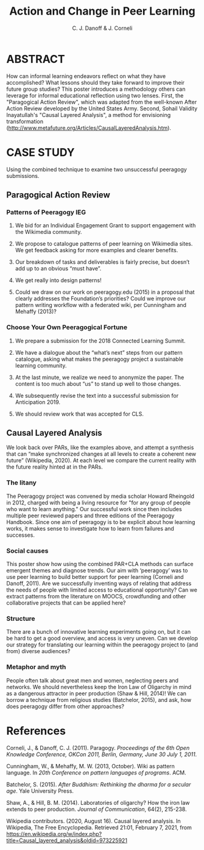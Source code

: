 :PROPERTIES:
:ID:       e3864f2a-62d0-4203-951a-a54bce13a307
:END:
#+TITLE: Action and Change in Peer Learning
#+AUTHOR: C. J. Danoff & J. Corneli

* ABSTRACT

How can informal learning endeavors reflect on what they have
accomplished? What lessons should they take forward to improve their
future group studies?  This poster introduces a methodology others can
leverage for informal educational reflection using two lenses. First,
the "Paragogical Action Review", which was adapted from the well-known
After Action Review developed by the United States Army. Second,
Sohail Validity Inayatullah's "Causal Layered Analysis", a
method for envisioning transformation
(http://www.metafuture.org/Articles/CausalLayeredAnalysis.htm).

* CASE STUDY

Using the combined technique to examine two unsuccessful peeragogy
submissions.

** Paragogical Action Review

*** Patterns of Peeragogy IEG

1. We bid for an Individual Engagement Grant to support engagement with the Wikimedia community.

2. We propose to catalogue patterns of peer learning on Wikimedia sites. We get feedback asking for more examples and clearer benefits.

3. Our breakdown of tasks and deliverables is fairly precise, but doesn’t add up to an obvious “must have”.

4. We get really into design patterns!

5. Could we draw on our work on peeragogy.edu (2015) in a proposal that clearly addresses the Foundation’s priorities? Could we improve our pattern writing workflow with a federated wiki, per Cunningham and Mehaffy (2013)?

*** Choose Your Own Peeragogical Fortune

1. We prepare a submission for the 2018 Connected Learning Summit.

2. We have a dialogue about the “what’s next” steps from our pattern catalogue, asking what makes the peeragogy project a sustainable learning community.

3. At the last minute, we realize we need to anonymize the paper. The content is too much about “us” to stand up well to those changes.

4. We subsequently revise the text into a successful submission for Anticipation 2019.

5. We should review work that was accepted for CLS.

** Causal Layered Analysis

We look back over PARs, like the examples above, and attempt a
synthesis that can “make synchronized changes at all levels to create
a coherent new future” (Wikipedia, 2020).  At each level we compare
the current reality with the future reality hinted at in the PARs.

*** The litany

The Peeragogy project was
convened by media scholar Howard Rheingold in 2012, charged with being
a living resource for "for any group of people who want to learn
anything." Our successful work since then includes multiple peer
reviewed papers and three editions of the Peeragogy Handbook. Since
one aim of peeragogy is to be explicit about how learning works, it
makes sense to investigate how to learn from failures and
successes.

*** Social causes

This poster show how using the combined PAR+CLA methods can surface emergent themes and diagnose trends.
Our aim with ‘peeragogy’ was to use peer learning to build better
support for peer learning (Corneli and Danoff, 2011).  Are we
successfully inventing ways of relating that address the needs of
people with limited access to educational opportunity? Can we extract
patterns from the literature on MOOCS, crowdfunding and other
collaborative projects that can be applied here?

*** Structure

There are a bunch of innovative learning experiments going on, but it
can be hard to get a good overview, and access is very uneven.  Can we
develop our strategy for translating our learning within the peeragogy
project to (and from) diverse audiences?

*** Metaphor and myth

People often talk about great men and women, neglecting peers and
networks. We should nevertheless keep the Iron Law of Oligarchy in
mind as a dangerous attractor in peer production (Shaw & Hill, 2014)!
We can borrow a technique from religious studies (Batchelor, 2015),
and ask, how does peeragogy differ from other approaches?

* References

Corneli, J., & Danoff, C. J. (2011). Paragogy. /Proceedings of the 6th Open Knowledge Conference, OKCon 2011, Berlin, Germany, June 30 July 1, 2011/.

Cunningham, W., & Mehaffy, M. W. (2013, October). Wiki as pattern language. In /20th Conference on pattern languages of programs/. ACM.

Batchelor, S. (2015). /After Buddhism: Rethinking the dharma for a secular age/. Yale University Press.

Shaw, A., & Hill, B. M. (2014). Laboratories of oligarchy? How the iron law extends to peer production. /Journal of Communication/, 64(2), 215-238.

Wikipedia contributors. (2020, August 16). Causal layered analysis. In Wikipedia, The Free Encyclopedia. Retrieved 21:01, February 7, 2021, from https://en.wikipedia.org/w/index.php?title=Causal_layered_analysis&oldid=973225921 
